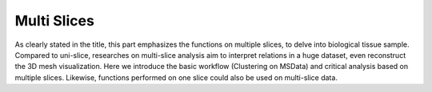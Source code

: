 Multi Slices
==============
As clearly stated in the title, this part emphasizes the functions on multiple slices, to delve into biological tissue sample.
Compared to uni-slice, researches on multi-slice analysis aim to interpret relations in a huge dataset, even reconstruct the 3D mesh visualization.
Here we introduce the basic workflow (Clustering on MSData) and critical analysis based on multiple slices.
Likewise, functions performed on one slice could also be used on multi-slice data.


.. nbgallery::
    
    MSData_Clustering
    3D_Cell_Cell_Communication
    3D_Gene_Regulatory_Network
    Time_Series_Analysis
    Batch_QC
    Batch_Effect